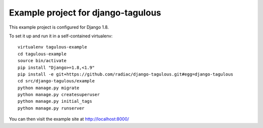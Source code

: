 ===================================
Example project for django-tagulous
===================================

This example project is configured for Django 1.8.

To set it up and run it in a self-contained virtualenv::

    virtualenv tagulous-example
    cd tagulous-example
    source bin/activate
    pip install "Django>=1.8,<1.9"
    pip install -e git+https://github.com/radiac/django-tagulous.git#egg=django-tagulous
    cd src/django-tagulous/example
    python manage.py migrate
    python manage.py createsuperuser
    python manage.py initial_tags
    python manage.py runserver

You can then visit the example site at http://localhost:8000/
